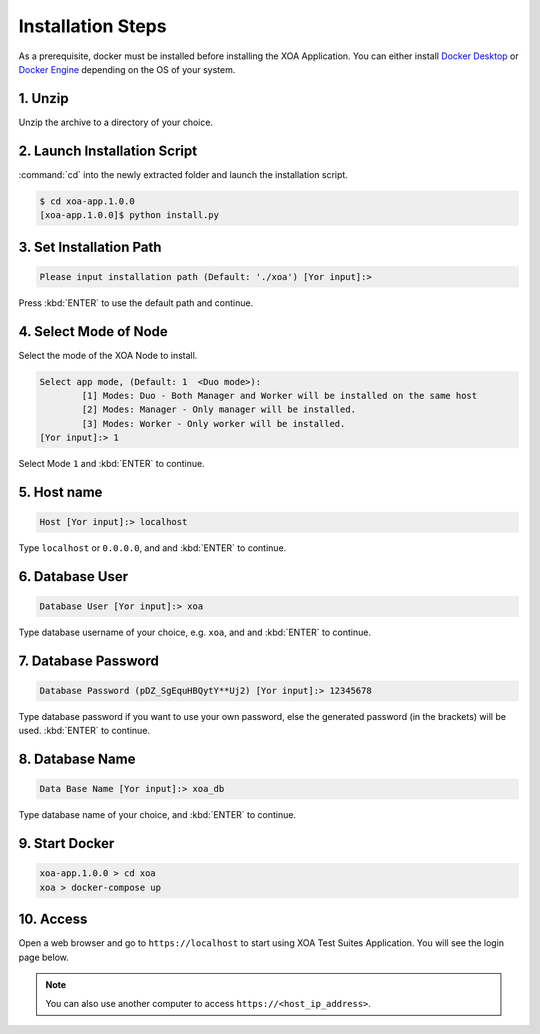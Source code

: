 Installation Steps
===================

As a prerequisite, docker must be installed before installing the XOA Application. You can either install `Docker Desktop <https://docs.docker.com/desktop/>`_ or `Docker Engine <https://docs.docker.com/engine/install/>`_ depending on the OS of your system. 

1. Unzip 
--------------------

Unzip the archive to a directory of your choice.

2. Launch Installation Script
------------------------------

:command:`cd` into the newly extracted folder and launch the installation script.

.. code-block:: shell

    $ cd xoa-app.1.0.0
    [xoa-app.1.0.0]$ python install.py


3. Set Installation Path
------------------------------

.. code-block:: shell
    
    Please input installation path (Default: './xoa') [Yor input]:> 

Press :kbd:`ENTER` to use the default path and continue.

4. Select Mode of Node
------------------------------

Select the mode of the XOA Node to install.

.. code-block:: shell
    
    Select app mode, (Default: 1  <Duo mode>):
            [1] Modes: Duo - Both Manager and Worker will be installed on the same host
            [2] Modes: Manager - Only manager will be installed.
            [3] Modes: Worker - Only worker will be installed.
    [Yor input]:> 1

Select Mode ``1`` and :kbd:`ENTER` to continue.

.. seealso::

    Read more about the modes of XOA nodes in :doc:`../understanding/node`

5. Host name
------------------------------

.. code-block:: shell
    
    Host [Yor input]:> localhost

Type ``localhost`` or ``0.0.0.0``, and and :kbd:`ENTER` to continue.

6. Database User
------------------------------

.. code-block:: shell
    
    Database User [Yor input]:> xoa

Type database username of your choice, e.g. ``xoa``, and and :kbd:`ENTER` to continue.


7. Database Password
------------------------------

.. code-block:: shell

    Database Password (pDZ_SgEquHBQytY**Uj2) [Yor input]:> 12345678

Type database password if you want to use your own password, else the generated password (in the brackets) will be used. :kbd:`ENTER` to continue.


8. Database Name
------------------------------

.. code-block:: shell
    
    Data Base Name [Yor input]:> xoa_db

Type database name of your choice, and :kbd:`ENTER` to continue.

9. Start Docker
------------------------------

.. code-block:: shell
    
    xoa-app.1.0.0 > cd xoa
    xoa > docker-compose up


10. Access
------------------------------

Open a web browser and go to ``https://localhost`` to start using XOA Test Suites Application. You will see the login page below.

.. note::

    You can also use another computer to access ``https://<host_ip_address>``.

.. figure:: ../_static/installation/login.png
    :width: 100%
    :alt: Login Page